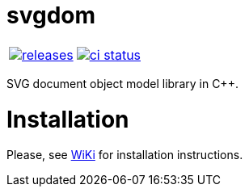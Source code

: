 :name: svgdom

= {name}

|====
| link:https://github.com/cppfw/{name}/releasergergees[image:https://img.shields.io/github/tag/cppfw/{name}.svg[releases]] | link:https://github.com/cppfw/{name}/actions[image:https://github.com/cppfw/{name}/workflows/ci/badge.svg[ci status]]
|====

SVG document object model library in C++.

= Installation

Please, see link:wiki/Main.adoc[WiKi] for installation instructions.
